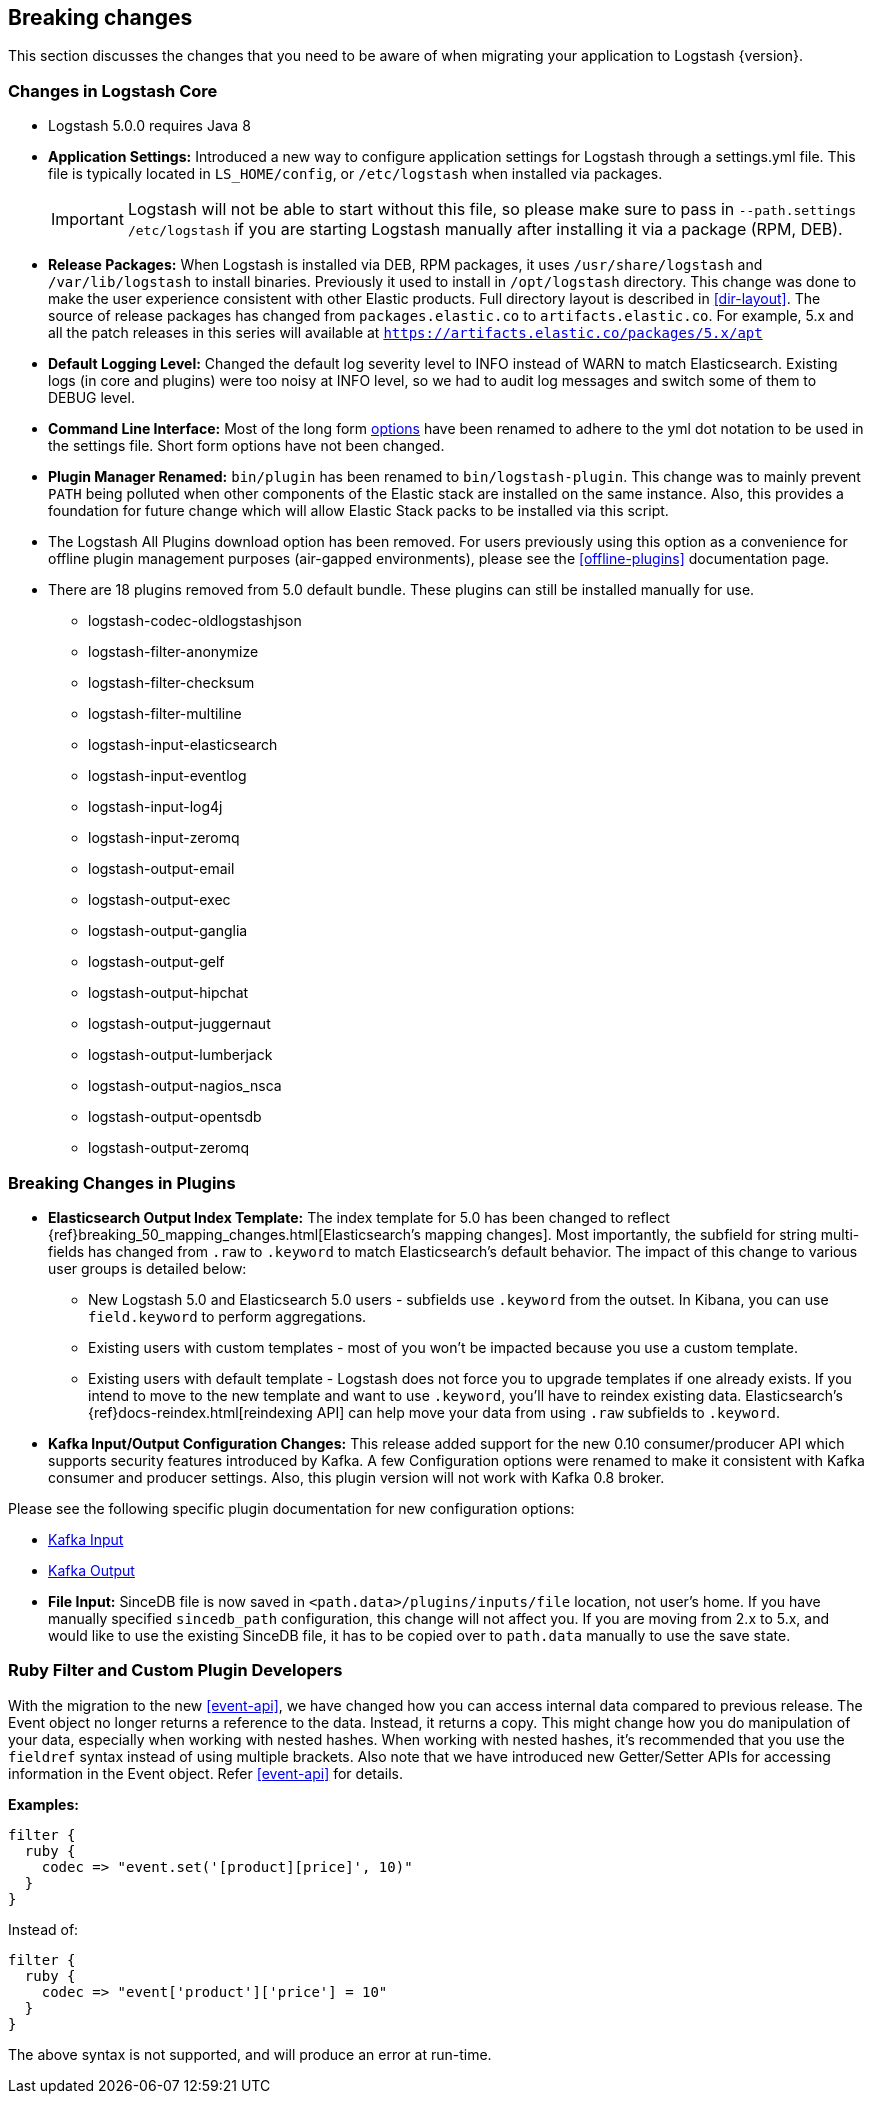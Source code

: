 [[breaking-changes]]
== Breaking changes

This section discusses the changes that you need to be aware of when migrating your application to Logstash {version}.

[float]
=== Changes in Logstash Core

* Logstash 5.0.0 requires Java 8

* **Application Settings:** Introduced a new way to configure application settings for Logstash through a settings.yml file. This file
is typically located in `LS_HOME/config`, or `/etc/logstash` when installed via packages. +
[IMPORTANT]
Logstash will not be able to start without this file, so please make sure to
pass in `--path.settings /etc/logstash` if you are starting Logstash manually
after installing it via a package (RPM, DEB).

* **Release Packages:** When Logstash is installed via DEB, RPM packages, it uses `/usr/share/logstash` and `/var/lib/logstash` to install binaries.
Previously it used to install in `/opt/logstash` directory. This change was done to make the user experience
consistent with other Elastic products. Full directory layout is described in <<dir-layout>>. The source of release packages 
has changed from `packages.elastic.co` to `artifacts.elastic.co`. For example, 5.x and all the patch releases in this series 
will available at `https://artifacts.elastic.co/packages/5.x/apt`

* **Default Logging Level:** Changed the default log severity level to INFO instead of WARN to match Elasticsearch. Existing logs
(in core and plugins) were too noisy at INFO level, so we had to audit log messages and switch some of them to DEBUG
level.

* **Command Line Interface:** Most of the long form <<command-line-flags,options>> have been renamed
to adhere to the yml dot notation to be used in the settings file. Short form options have not been changed.

* **Plugin Manager Renamed:** `bin/plugin` has been renamed to `bin/logstash-plugin`. This change was to mainly prevent `PATH` being polluted when
other components of the Elastic stack are installed on the same instance. Also, this provides a foundation
for future change which will allow Elastic Stack packs to be installed via this script.

* The Logstash All Plugins download option has been removed. For users previously using this option as a convenience for 
offline plugin management purposes (air-gapped environments), please see the <<offline-plugins>> documentation page.

* There are 18 plugins removed from 5.0 default bundle. These plugins can still be installed manually for use.
** logstash-codec-oldlogstashjson
** logstash-filter-anonymize
** logstash-filter-checksum
** logstash-filter-multiline
** logstash-input-elasticsearch
** logstash-input-eventlog
** logstash-input-log4j
** logstash-input-zeromq
** logstash-output-email
** logstash-output-exec
** logstash-output-ganglia
** logstash-output-gelf
** logstash-output-hipchat
** logstash-output-juggernaut
** logstash-output-lumberjack
** logstash-output-nagios_nsca
** logstash-output-opentsdb
** logstash-output-zeromq


[float]
=== Breaking Changes in Plugins

* **Elasticsearch Output Index Template:** The index template for 5.0 has been changed to reflect {ref}breaking_50_mapping_changes.html[Elasticsearch's mapping changes]. Most
importantly, the subfield for string multi-fields has changed from `.raw` to `.keyword` to match Elasticsearch's default
behavior. The impact of this change to various user groups is detailed below:

** New Logstash 5.0 and Elasticsearch 5.0 users - subfields use `.keyword` from the outset. In Kibana, you can use
`field.keyword` to perform aggregations.
** Existing users with custom templates - most of you won't be impacted because you use a custom template.
** Existing users with default template - Logstash does not force you to upgrade templates if one already exists. If you
intend to move to the new template and want to use `.keyword`, you'll have to reindex existing data. Elasticsearch's
 {ref}docs-reindex.html[reindexing API] can help move your data from using `.raw` subfields to `.keyword`.

* **Kafka Input/Output Configuration Changes:** This release added support for the new 0.10 consumer/producer API which supports security features introduced by Kafka.
A few Configuration options were renamed to make it consistent with Kafka consumer and producer settings.
Also, this plugin version will not work with Kafka 0.8 broker.

Please see the following specific plugin documentation for new configuration options:

* <<plugins-inputs-kafka, Kafka Input>>
* <<plugins-outputs-kafka, Kafka Output>>

* **File Input:** SinceDB file is now saved in `<path.data>/plugins/inputs/file` location, not user's home. If you have manually specified `sincedb_path`
configuration, this change will not affect you. If you are moving from 2.x to 5.x, and would like to use the existing SinceDB file, it
has to be copied over to `path.data` manually to use the save state.

[float]
=== Ruby Filter and Custom Plugin Developers

With the migration to the new <<event-api>>, we have changed how you can access internal data compared to previous release.
The Event object no longer returns a reference to the data. Instead, it returns a copy. This might change how you do manipulation of
your data, especially when working with nested hashes. When working with nested hashes, it’s recommended that you
use the `fieldref` syntax instead of using multiple brackets. Also note that we have introduced new Getter/Setter APIs
for accessing information in the Event object. Refer <<event-api>> for details.

**Examples:**

[source, js]
----------------------------------
filter {
  ruby {
    codec => "event.set('[product][price]', 10)"
  }
}
----------------------------------

Instead of:

[source, js]
----------------------------------
filter {
  ruby {
    codec => "event['product']['price'] = 10"
  }
}
----------------------------------

The above syntax is not supported, and will produce an error at run-time.
